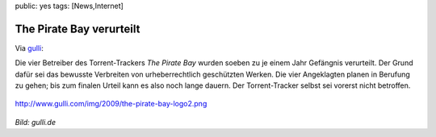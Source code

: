 public: yes
tags: [News,Internet]

The Pirate Bay verurteilt
=========================

Via
`gulli <http://www.gulli.com/news/the-pirate-bay-urteil-alle-2009-04-17/>`_:

Die vier Betreiber des Torrent-Trackers *The Pirate Bay* wurden soeben
zu je einem Jahr Gefängnis verurteilt. Der Grund dafür sei das bewusste
Verbreiten von urheberrechtlich geschützten Werken. Die vier Angeklagten
planen in Berufung zu gehen; bis zum finalen Urteil kann es also noch
lange dauern. Der Torrent-Tracker selbst sei vorerst nicht betroffen.

.. figure:: http://www.gulli.com/img/2009/the-pirate-bay-logo2.png
   :align: center
   :alt: http://www.gulli.com/img/2009/the-pirate-bay-logo2.png

   http://www.gulli.com/img/2009/the-pirate-bay-logo2.png
*Bild: gulli.de*

